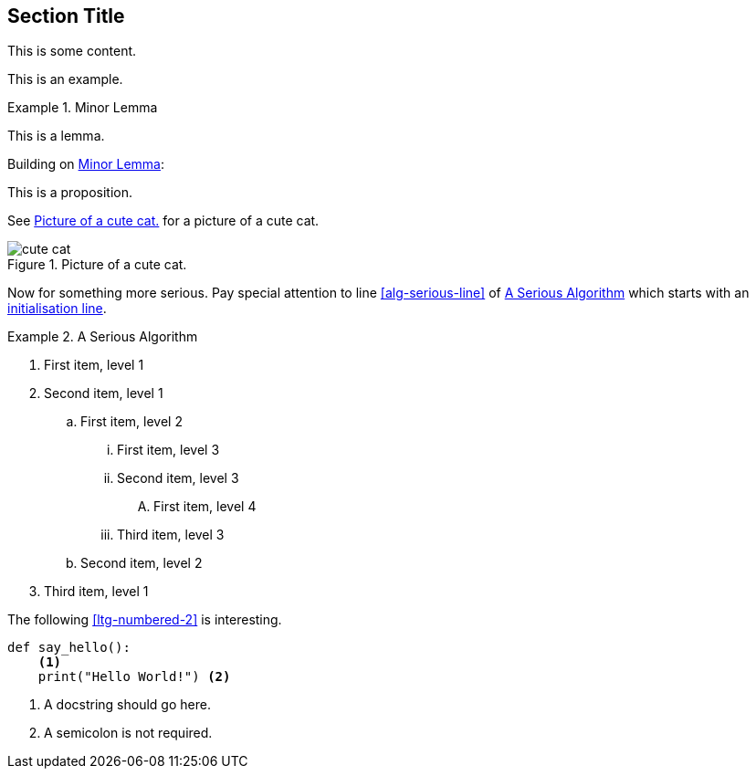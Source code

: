 :chapnum: 3

== Section Title

This is some content.

====
This is an example.
====

[lemma#lem-minor-3]
.Minor Lemma
====
This is a lemma.
====

Building on <<lem-minor-3>>:

[proposition]
====
This is a proposition.
====
 
See <<fig-cute-cat>> for a picture of a cute cat.

[[fig-cute-cat]]
.Picture of a cute cat.
image::cat2.jpg[cute cat]

Now for something more serious. Pay special attention
to line <<alg-serious-line>> of <<alg-serious>> which starts
with an <<alg-serious-init>>.

[algorithm#alg-serious]
.A Serious Algorithm
====
[pseudocode]
. [[alg-serious-init,initialisation line]]First item, level 1
. Second item, level 1
.. First item, level 2
... First item, level 3
... Second item, level 3
.... [[alg-serious-line]]First item, level 4
... Third item, level 3
.. Second item, level 2
. Third item, level 1
====

The following <<ltg-numbered-2>> is interesting.

[source#ltg-numbered-2%numbered,python]
----
def say_hello():
    <1>
    print("Hello World!") <2>
----
<1> A docstring should go here.
<2> A semicolon is not required.

